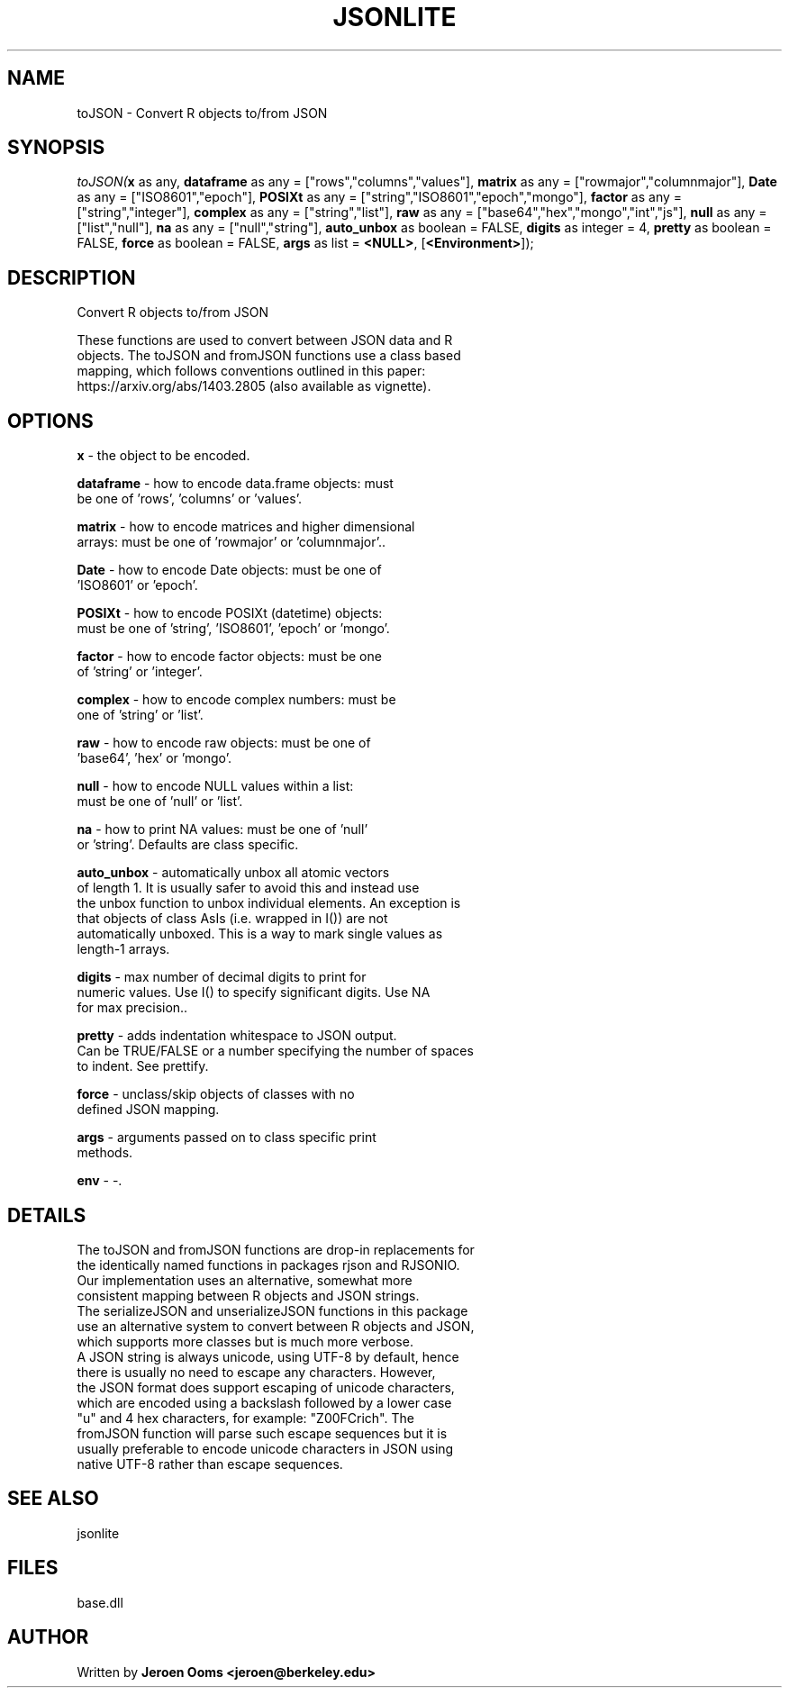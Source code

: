 .\" man page create by R# package system.
.TH JSONLITE 4 2000-Jan "toJSON" "toJSON"
.SH NAME
toJSON \- Convert R objects to/from JSON
.SH SYNOPSIS
\fItoJSON(\fBx\fR as any, 
\fBdataframe\fR as any = ["rows","columns","values"], 
\fBmatrix\fR as any = ["rowmajor","columnmajor"], 
\fBDate\fR as any = ["ISO8601","epoch"], 
\fBPOSIXt\fR as any = ["string","ISO8601","epoch","mongo"], 
\fBfactor\fR as any = ["string","integer"], 
\fBcomplex\fR as any = ["string","list"], 
\fBraw\fR as any = ["base64","hex","mongo","int","js"], 
\fBnull\fR as any = ["list","null"], 
\fBna\fR as any = ["null","string"], 
\fBauto_unbox\fR as boolean = FALSE, 
\fBdigits\fR as integer = 4, 
\fBpretty\fR as boolean = FALSE, 
\fBforce\fR as boolean = FALSE, 
\fBargs\fR as list = \fB<NULL>\fR, 
[\fB<Environment>\fR]);\fR
.SH DESCRIPTION
.PP
Convert R objects to/from JSON
 
 These functions are used to convert between JSON data and R 
 objects. The toJSON and fromJSON functions use a class based
 mapping, which follows conventions outlined in this paper: 
 https://arxiv.org/abs/1403.2805 (also available as vignette).
.PP
.SH OPTIONS
.PP
\fBx\fB \fR\- the object to be encoded. 
.PP
.PP
\fBdataframe\fB \fR\- how to encode data.frame objects: must
 be one of 'rows', 'columns' or 'values'. 
.PP
.PP
\fBmatrix\fB \fR\- how to encode matrices and higher dimensional 
 arrays: must be one of 'rowmajor' or 'columnmajor'.. 
.PP
.PP
\fBDate\fB \fR\- how to encode Date objects: must be one of 
 'ISO8601' or 'epoch'. 
.PP
.PP
\fBPOSIXt\fB \fR\- how to encode POSIXt (datetime) objects: 
 must be one of 'string', 'ISO8601', 'epoch' or 'mongo'. 
.PP
.PP
\fBfactor\fB \fR\- how to encode factor objects: must be one 
 of 'string' or 'integer'. 
.PP
.PP
\fBcomplex\fB \fR\- how to encode complex numbers: must be 
 one of 'string' or 'list'. 
.PP
.PP
\fBraw\fB \fR\- how to encode raw objects: must be one of 
 'base64', 'hex' or 'mongo'. 
.PP
.PP
\fBnull\fB \fR\- how to encode NULL values within a list:
 must be one of 'null' or 'list'. 
.PP
.PP
\fBna\fB \fR\- how to print NA values: must be one of 'null' 
 or 'string'. Defaults are class specific. 
.PP
.PP
\fBauto_unbox\fB \fR\- automatically unbox all atomic vectors 
 of length 1. It is usually safer to avoid this and instead use 
 the unbox function to unbox individual elements. An exception is 
 that objects of class AsIs (i.e. wrapped in I()) are not 
 automatically unboxed. This is a way to mark single values as
 length-1 arrays.
. 
.PP
.PP
\fBdigits\fB \fR\- max number of decimal digits to print for 
 numeric values. Use I() to specify significant digits. Use NA 
 for max precision.. 
.PP
.PP
\fBpretty\fB \fR\- adds indentation whitespace to JSON output.
 Can be TRUE/FALSE or a number specifying the number of spaces 
 to indent. See prettify. 
.PP
.PP
\fBforce\fB \fR\- unclass/skip objects of classes with no 
 defined JSON mapping. 
.PP
.PP
\fBargs\fB \fR\- arguments passed on to class specific print 
 methods. 
.PP
.PP
\fBenv\fB \fR\- -. 
.PP
.SH DETAILS
.PP
The toJSON and fromJSON functions are drop-in replacements for 
 the identically named functions in packages rjson and RJSONIO. 
 Our implementation uses an alternative, somewhat more
 consistent mapping between R objects and JSON strings.
 The serializeJSON and unserializeJSON functions in this package
 use an alternative system to convert between R objects and JSON,
 which supports more classes but is much more verbose.
 A JSON string is always unicode, using UTF-8 by default, hence 
 there is usually no need to escape any characters. However, 
 the JSON format does support escaping of unicode characters,
 which are encoded using a backslash followed by a lower case 
 "u" and 4 hex characters, for example: "Z\u00FCrich". The 
 fromJSON function will parse such escape sequences but it is 
 usually preferable to encode unicode characters in JSON using 
 native UTF-8 rather than escape sequences.
.PP
.SH SEE ALSO
jsonlite
.SH FILES
.PP
base.dll
.PP
.SH AUTHOR
Written by \fBJeroen Ooms <jeroen@berkeley.edu>\fR
